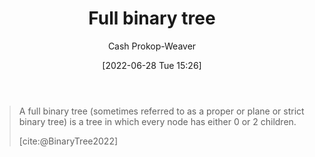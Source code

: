 :PROPERTIES:
:ID:       25395d14-712a-4f0a-8fec-ee18152bc757
:LAST_MODIFIED: [2023-09-26 Tue 08:31]
:END:
#+title: Full binary tree
#+hugo_custom_front_matter: :slug "25395d14-712a-4f0a-8fec-ee18152bc757"
#+author: Cash Prokop-Weaver
#+date: [2022-06-28 Tue 15:26]
#+filetags: :concept:

#+begin_quote
A full binary tree (sometimes referred to as a proper or plane or strict binary tree) is a tree in which every node has either 0 or 2 children.

[cite:@BinaryTree2022]
#+end_quote

#+attr_html: :alt Full binary tree
[[file:full-binary-tree.png]]
* Flashcards :noexport:
** Image :fc:
:PROPERTIES:
:ID:       c14d7d20-948e-4639-b70e-f4e27cc0ee68
:ANKI_NOTE_ID: 1656857106032
:FC_CREATED: 2022-07-03T14:05:06Z
:FC_TYPE:  double
:END:
:REVIEW_DATA:
| position | ease | box | interval | due                  |
|----------+------+-----+----------+----------------------|
| front    | 2.50 |   7 |   230.98 | 2023-11-03T13:38:24Z |
| back     | 1.45 |   8 |    64.15 | 2023-11-29T19:10:50Z |
:END:
[[id:25395d14-712a-4f0a-8fec-ee18152bc757][Full binary tree]]
*** Back
[[file:full-binary-tree.png]]
*** Source
[cite:@BinaryTree2022]
